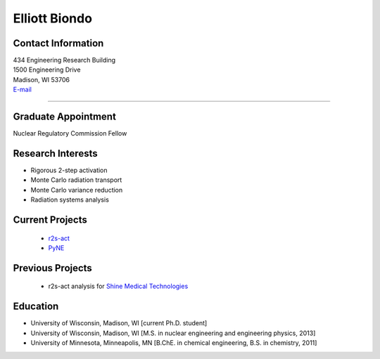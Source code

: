 Elliott Biondo
===============

Contact Information
-------------------


| 434 Engineering Research Building
| 1500 Engineering Drive
| Madison, WI 53706
| `E-mail <mailto:biondo@wisc.edu>`_

----


Graduate Appointment
---------------------

Nuclear Regulatory Commission Fellow 
 

Research Interests
------------------
* Rigorous 2-step activation 
* Monte Carlo radiation transport
* Monte Carlo variance reduction
* Radiation systems analysis

Current Projects
----------------
 *  `r2s-act  <https://github.com/svalinn/r2s-act>`_
 *  `PyNE  <https://github.com/pyne/pyne>`_

Previous Projects
-----------------
 * r2s-act analysis for `Shine Medical Technologies <http://shinemed.com/>`_

Education 
----------
* University of Wisconsin, Madison, WI [current Ph.D. student]
* University of Wisconsin, Madison, WI [M.S. in nuclear engineering
  and engineering physics, 2013]
* University of Minnesota, Minneapolis, MN  [B.ChE. in chemical engineering, B.S. in chemistry, 2011]



